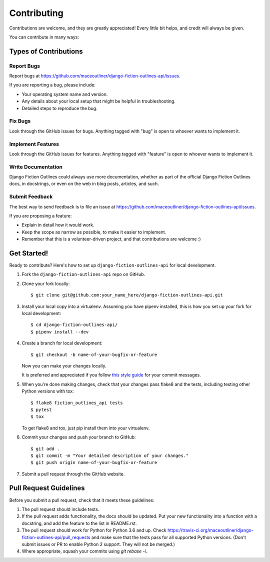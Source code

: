 ============
Contributing
============

Contributions are welcome, and they are greatly appreciated! Every
little bit helps, and credit will always be given. 

You can contribute in many ways:

Types of Contributions
----------------------

Report Bugs
~~~~~~~~~~~

Report bugs at https://github.com/maceoutliner/django-fiction-outlines-api/issues.

If you are reporting a bug, please include:

* Your operating system name and version.
* Any details about your local setup that might be helpful in troubleshooting.
* Detailed steps to reproduce the bug.

Fix Bugs
~~~~~~~~

Look through the GitHub issues for bugs. Anything tagged with "bug"
is open to whoever wants to implement it.

Implement Features
~~~~~~~~~~~~~~~~~~

Look through the GitHub issues for features. Anything tagged with "feature"
is open to whoever wants to implement it.

Write Documentation
~~~~~~~~~~~~~~~~~~~

Django Fiction Outlines could always use more documentation, whether as part of the 
official Django Fiction Outlines docs, in docstrings, or even on the web in blog posts,
articles, and such.

Submit Feedback
~~~~~~~~~~~~~~~

The best way to send feedback is to file an issue at https://github.com/maceoutliner/django-fiction-outlines-api/issues.

If you are proposing a feature:

* Explain in detail how it would work.
* Keep the scope as narrow as possible, to make it easier to implement.
* Remember that this is a volunteer-driven project, and that contributions
  are welcome :)

Get Started!
------------

Ready to contribute? Here's how to set up ``django-fiction-outlines-api`` for local development.

1. Fork the ``django-fiction-outlines-api`` repo on GitHub.
2. Clone your fork locally::

    $ git clone git@github.com:your_name_here/django-fiction-outlines-api.git

3. Install your local copy into a virtualenv. Assuming you have pipenv installed, this is how you set up your fork for local development::

    $ cd django-fiction-outlines-api/
    $ pipenv install --dev

4. Create a branch for local development::

    $ git checkout -b name-of-your-bugfix-or-feature

   Now you can make your changes locally.

   It is preferred and appreciated if you follow `this style guide`_ for your commit messages.

   .. _this style guide: https://github.com/slashsBin/styleguide-git-commit-message

5. When you're done making changes, check that your changes pass flake8 and the
   tests, including testing other Python versions with tox::

        $ flake8 fiction_outlines_api tests
        $ pytest
        $ tox

   To get flake8 and tox, just pip install them into your virtualenv. 

6. Commit your changes and push your branch to GitHub::

    $ git add .
    $ git commit -m "Your detailed description of your changes."
    $ git push origin name-of-your-bugfix-or-feature

7. Submit a pull request through the GitHub website.

Pull Request Guidelines
-----------------------

Before you submit a pull request, check that it meets these guidelines:

1. The pull request should include tests.
2. If the pull request adds functionality, the docs should be updated. Put
   your new functionality into a function with a docstring, and add the
   feature to the list in README.rst.
3. The pull request should work for Python for Python 3.6 and up. Check 
   https://travis-ci.org/maceoutliner/django-fiction-outlines-api/pull_requests
   and make sure that the tests pass for all supported Python versions.
   (Don't submit issues or PR to enable Python 2 support. They will not
   be merged.)
4. Where appropriate, squash your commits using `git rebase -i`.

